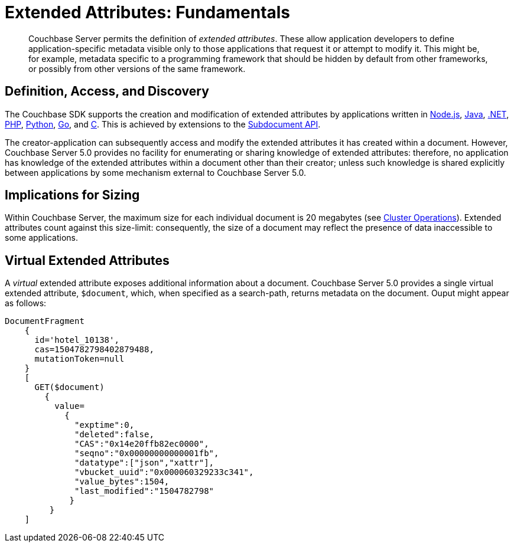 [#extended_attributes_fundamentals]
= Extended Attributes: Fundamentals

[abstract]
Couchbase Server permits the definition of _extended attributes_.
These allow application developers to define application-specific metadata visible only to those applications that request it or attempt to modify it.
This might be, for example, metadata specific to a programming framework that should be hidden by default from other frameworks, or possibly from other versions of the same framework.

== Definition, Access, and Discovery

The Couchbase SDK supports the creation and modification of extended attributes by applications written in xref:sdk:nodejs/sdk-xattr-example.adoc[Node.js], xref:sdk:java/sdk-xattr-example.adoc[Java], xref:sdk:dotnet/sdk-xattr-example.adoc[.NET], xref:sdk:php/sdk-xattr-example.adoc[PHP], xref:sdk:python/sdk-xattr-example.adoc[Python], xref:sdk:go/sdk-xattr-example.adoc[Go], and xref:sdk:c/sdk-xattr-example.adoc[C].
This is achieved by extensions to the xref:sdk:subdocument-operations.adoc[Subdocument API].

The creator-application can subsequently access and modify the extended attributes it has created within a document.
However, Couchbase Server 5.0 provides no facility for enumerating or sharing knowledge of extended attributes: therefore, no application has knowledge of the extended attributes within a document other than their creator; unless such knowledge is shared explicitly between applications by some mechanism external to Couchbase Server 5.0.

== Implications for Sizing

Within Couchbase Server, the maximum size for each individual document is 20 megabytes (see xref:clustersetup:server-setup.adoc[Cluster Operations]).
Extended attributes count against this size-limit: consequently, the size of a document may reflect the presence of data inaccessible to some applications.

== Virtual Extended Attributes

A _virtual_ extended attribute exposes additional information about a document.
Couchbase Server 5.0 provides a single virtual extended attribute, `$document`, which, when specified as a search-path, returns metadata on the document.
Ouput might appear as follows:

[source,javascript]
----
DocumentFragment
    {
      id='hotel_10138', 
      cas=1504782798402879488, 
      mutationToken=null
    }
    [
      GET($document)
        {
          value=
            {
              "exptime":0,
              "deleted":false,
              "CAS":"0x14e20ffb82ec0000",
              "seqno":"0x00000000000001fb",
              "datatype":["json","xattr"],
              "vbucket_uuid":"0x000060329233c341",
              "value_bytes":1504,
              "last_modified":"1504782798"
             }
         }
    ]
----
